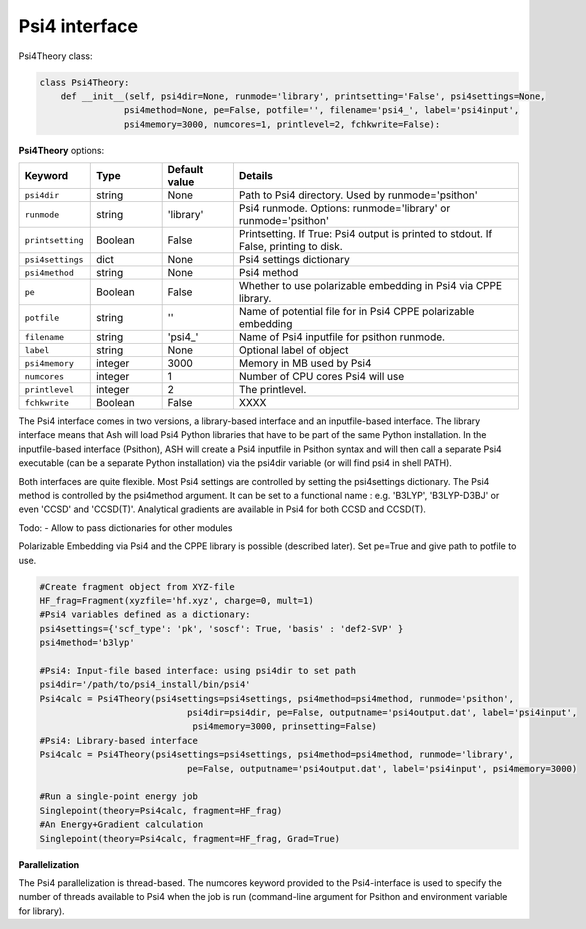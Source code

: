 Psi4 interface
======================================

Psi4Theory class:

.. code-block:: python
    
    class Psi4Theory:
        def __init__(self, psi4dir=None, runmode='library', printsetting='False', psi4settings=None, 
                    psi4method=None, pe=False, potfile='', filename='psi4_', label='psi4input',
                    psi4memory=3000, numcores=1, printlevel=2, fchkwrite=False):



**Psi4Theory** options:

.. list-table::
   :widths: 15 15 15 60
   :header-rows: 1

   * - Keyword
     - Type
     - Default value
     - Details
   * - ``psi4dir``
     - string
     - None
     - Path to Psi4 directory. Used by runmode='psithon'
   * - ``runmode``
     - string
     - 'library'
     - Psi4 runmode. Options: runmode='library' or runmode='psithon'
   * - ``printsetting``
     - Boolean
     - False
     - Printsetting. If True: Psi4 output is printed to stdout. If False, printing to disk.
   * - ``psi4settings``
     - dict
     - None
     - Psi4 settings dictionary
   * - ``psi4method``
     - string
     - None
     - Psi4 method 
   * - ``pe``
     - Boolean
     - False
     - Whether to use polarizable embedding in Psi4 via CPPE library.
   * - ``potfile``
     - string
     - ''
     - Name of potential file for in Psi4 CPPE polarizable embedding
   * - ``filename``
     - string
     - 'psi4_'
     - Name of Psi4 inputfile for psithon runmode.
   * - ``label``
     - string
     - None
     - Optional label of object
   * - ``psi4memory``
     - integer
     - 3000
     - Memory in MB used by Psi4
   * - ``numcores``
     - integer
     - 1
     - Number of CPU cores Psi4 will use
   * - ``printlevel``
     - integer
     - 2
     - The printlevel.
   * - ``fchkwrite``
     - Boolean
     - False
     - XXXX

The Psi4 interface comes in two versions, a library-based interface and an inputfile-based interface.
The library interface means that Ash will load Psi4 Python libraries that have to be part of the same Python installation.
In the inputfile-based interface (Psithon), ASH will create a Psi4 inputfile in Psithon syntax and will then call
a separate Psi4 executable (can be a separate Python installation) via the psi4dir variable (or will find psi4 in shell PATH).

Both interfaces are quite flexible. Most Psi4 settings are controlled by setting the psi4settings dictionary.
The Psi4 method is controlled by the psi4method argument. It can be set to a functional name : e.g. 'B3LYP', 'B3LYP-D3BJ'
or even 'CCSD'  and 'CCSD(T)'. Analytical gradients are available in Psi4 for both CCSD and CCSD(T).

Todo:
- Allow to pass dictionaries for other modules

Polarizable Embedding via Psi4 and the CPPE library is possible (described later).
Set pe=True and give path to potfile to use.

.. code-block:: python

    #Create fragment object from XYZ-file
    HF_frag=Fragment(xyzfile='hf.xyz', charge=0, mult=1)
    #Psi4 variables defined as a dictionary:
    psi4settings={'scf_type': 'pk', 'soscf': True, 'basis' : 'def2-SVP' }
    psi4method='b3lyp'

    #Psi4: Input-file based interface: using psi4dir to set path
    psi4dir='/path/to/psi4_install/bin/psi4'
    Psi4calc = Psi4Theory(psi4settings=psi4settings, psi4method=psi4method, runmode='psithon',
                                psi4dir=psi4dir, pe=False, outputname='psi4output.dat', label='psi4input',
                                 psi4memory=3000, prinsetting=False)
    #Psi4: Library-based interface
    Psi4calc = Psi4Theory(psi4settings=psi4settings, psi4method=psi4method, runmode='library',
                                pe=False, outputname='psi4output.dat', label='psi4input', psi4memory=3000)

    #Run a single-point energy job
    Singlepoint(theory=Psi4calc, fragment=HF_frag)
    #An Energy+Gradient calculation
    Singlepoint(theory=Psi4calc, fragment=HF_frag, Grad=True)

**Parallelization**

The Psi4 parallelization is thread-based. The numcores keyword provided to the Psi4-interface is used to specify the number
of threads available to Psi4 when the job is run (command-line argument for Psithon and environment variable for library).